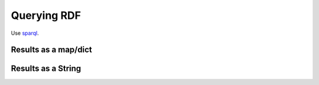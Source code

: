 Querying RDF
============

Use `sparql <https://www.w3.org/TR/rdf-sparql-query/>`_.

Results as a map/dict
---------------------


.. tabs::

    .. tab:: Python

        .. literalinclude:: querying_rdf_results_as_map_python.py
            :language: python
            :caption: Demonstrate creating a sparql query in Python

        .. literalinclude:: ../../ExampleOutputFiles/querying_rdf_results_as_map_python.txt
            :caption: Output

    .. tab:: C++

        .. literalinclude:: querying_rdf_results_as_map_cpp.cpp
            :language: C++
            :caption: Demonstrate creating a sparql query in C++

        .. literalinclude:: ../../ExampleOutputFiles/QueryingRdfGraphResultsAsMapCpp.txt
            :caption: Output

    .. tab:: C

        .. literalinclude:: querying_rdf_results_as_map_c.cpp
            :language: C
            :caption: Demonstrate creating a sparql query in C

        .. literalinclude:: ../../ExampleOutputFiles/QueryingRdfGraphResultsAsMapC.txt
            :caption: Output



Results as a String
--------------------

.. tabs::

    .. tab:: Python

        .. literalinclude:: querying_rdf_results_as_string_python.py
            :language: python
            :caption: Demonstrate creating a sparql query in Python

        .. literalinclude:: ../../ExampleOutputFiles/querying_rdf_results_as_string_python.txt
            :caption: Output

    .. tab:: C++

        .. literalinclude:: querying_rdf_results_as_string_cpp.cpp
            :language: C++
            :caption: Demonstrate creating a sparql query in C++

        .. literalinclude:: ../../ExampleOutputFiles/QueryingRdfGraphResultsAsStringCpp.txt
            :caption: Output

    .. tab:: C

        .. literalinclude:: querying_rdf_results_as_string_c.cpp
            :language: C
            :caption: Demonstrate creating a sparql query in C

        .. literalinclude:: ../../ExampleOutputFiles/QueryingRdfGraphResultsAsStringC.txt
            :caption: Output





